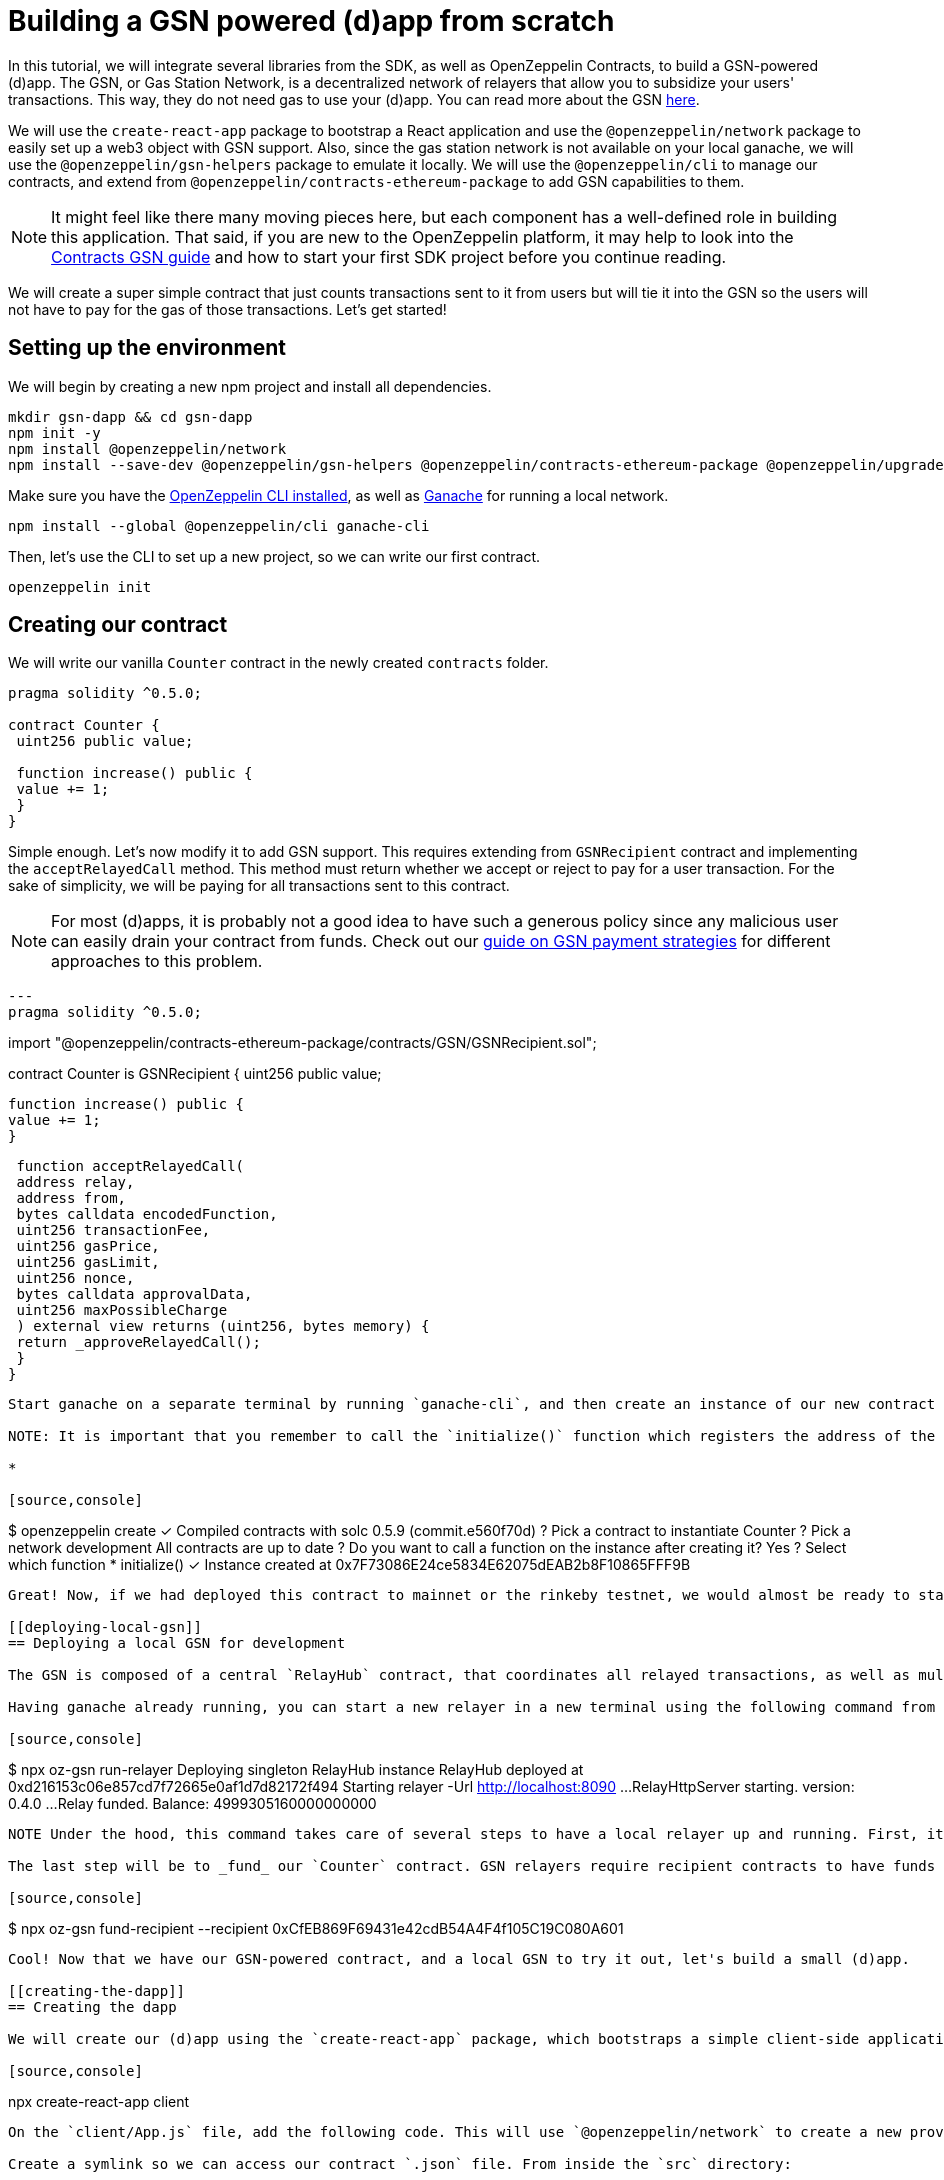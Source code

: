 [[building-gsn-powered-dapp]]
= Building a GSN powered (d)app from scratch

In this tutorial, we will integrate several libraries from the SDK, as well as OpenZeppelin Contracts, to build a GSN-powered (d)app. The GSN, or Gas Station Network, is a decentralized network of relayers that allow you to subsidize your users' transactions. This way, they do not need gas to use your (d)app. You can read more about the GSN https://docs.openzeppelin.com/[here].

We will use the `create-react-app` package to bootstrap a React application and use the `@openzeppelin/network` package to easily set up a web3 object with GSN support. Also, since the gas station network is not available on your local ganache, we will use the `@openzeppelin/gsn-helpers` package to emulate it locally. We will use the `@openzeppelin/cli` to manage our contracts, and extend from `@openzeppelin/contracts-ethereum-package` to add GSN capabilities to them. 

NOTE: It might feel like there many moving pieces here, but each component has a well-defined role in building this application. That said, if you are new to the OpenZeppelin platform, it may help to look into the https://docs.openzeppelin.com/contracts/2.x/gsn[Contracts GSN guide] and how to start your first SDK project before you continue reading.

We will create a super simple contract that just counts transactions sent to it from users but will tie it into the GSN so the users will not have to pay for the gas of those transactions. Let's get started!

[[environment-set-up]]
== Setting up the environment

We will begin by creating a new npm project and install all dependencies.

[source,console]
----
mkdir gsn-dapp && cd gsn-dapp
npm init -y
npm install @openzeppelin/network
npm install --save-dev @openzeppelin/gsn-helpers @openzeppelin/contracts-ethereum-package @openzeppelin/upgrades
----

Make sure you have the https://github.com/OpenZeppelin/openzeppelin-sdk/tree/master/packages/cli#readme[OpenZeppelin CLI installed], as well as https://www.trufflesuite.com/ganache[Ganache] for running a local network.

[source,console]
----
npm install --global @openzeppelin/cli ganache-cli
----


Then, let's use the CLI to set up a new project, so we can write our first contract.

[source,console]
----
openzeppelin init
----


[[creating-our-contract]]
== Creating our contract

We will write our vanilla `Counter` contract in the newly created `contracts` folder.

[source,solidity]
----
pragma solidity ^0.5.0;

contract Counter {
 uint256 public value;

 function increase() public {
 value += 1;
 }
}
----


Simple enough. Let's now modify it to add GSN support. This requires extending from `GSNRecipient` contract and implementing the `acceptRelayedCall` method. This method must return whether we accept or reject to pay for a user transaction. For the sake of simplicity, we will be paying for all transactions sent to this contract.

NOTE: For most (d)apps, it is probably not a good idea to have such a generous policy since any malicious user can easily drain your contract from funds. Check out our https://docs.openzeppelin.com/[guide on GSN payment strategies] for different approaches to this problem.

[source,solidity]
---
pragma solidity ^0.5.0;

import "@openzeppelin/contracts-ethereum-package/contracts/GSN/GSNRecipient.sol";

contract Counter is GSNRecipient {
 uint256 public value;

 function increase() public {
 value += 1;
 }

 function acceptRelayedCall(
 address relay,
 address from,
 bytes calldata encodedFunction,
 uint256 transactionFee,
 uint256 gasPrice,
 uint256 gasLimit,
 uint256 nonce,
 bytes calldata approvalData,
 uint256 maxPossibleCharge
 ) external view returns (uint256, bytes memory) {
 return _approveRelayedCall();
 }
}
----

Start ganache on a separate terminal by running `ganache-cli`, and then create an instance of our new contract using the OpenZeppelin CLI: `oz create` and follow the prompts.Take care to copy the address of your instance which is returned at the end of the process.

NOTE: It is important that you remember to call the `initialize()` function which registers the address of the RelayHub in your contract. 

*

[source,console]
----
$ openzeppelin create
✓ Compiled contracts with solc 0.5.9 (commit.e560f70d)
? Pick a contract to instantiate Counter
? Pick a network development
All contracts are up to date
? Do you want to call a function on the instance after creating it? Yes
? Select which function * initialize()
✓ Instance created at 0x7F73086E24ce5834E62075dEAB2b8F10865FFF9B
----

Great! Now, if we had deployed this contract to mainnet or the rinkeby testnet, we would almost be ready to start sending gasless transactions to it, since the GSN is set up on both of those networks. However, since we are on a local ganache, we need to set it up ourselves.

[[deploying-local-gsn]]
== Deploying a local GSN for development

The GSN is composed of a central `RelayHub` contract, that coordinates all relayed transactions, as well as multiple decentralized relayers. The relayers are processes that receive requests to relay a transaction via an HTTP interface, and send them to the network via the `RelayHub`.

Having ganache already running, you can start a new relayer in a new terminal using the following command from `@openzeppelin/gsn-helpers`:

[source,console]
----
$ npx oz-gsn run-relayer
Deploying singleton RelayHub instance
RelayHub deployed at 0xd216153c06e857cd7f72665e0af1d7d82172f494
Starting relayer
 -Url http://localhost:8090
...
RelayHttpServer starting. version: 0.4.0
...
Relay funded. Balance: 4999305160000000000
----

NOTE Under the hood, this command takes care of several steps to have a local relayer up and running. First, it will download a relayer binary for your platform, and start it. It will then deploy the `RelayHub` contract to your local ganache, register the relayer on the hub, and fund it so it can relay transactions. You can run these steps individually by using other `oz-gsn commands`, or even https://github.com/OpenZeppelin/openzeppelin-gsn-helpers[directly from your code].

The last step will be to _fund_ our `Counter` contract. GSN relayers require recipient contracts to have funds since they will then charge the cost of the relayed transaction (plus a fee!) to it. We will again use the `oz-gsn` set of commands to do this. Make sure to replace the recipient address with the address of your `Counter` contract instance.

[source,console]
----
$ npx oz-gsn fund-recipient --recipient 0xCfEB869F69431e42cdB54A4F4f105C19C080A601
----

Cool! Now that we have our GSN-powered contract, and a local GSN to try it out, let's build a small (d)app.

[[creating-the-dapp]]
== Creating the dapp

We will create our (d)app using the `create-react-app` package, which bootstraps a simple client-side application using React.

[source,console]
----
npx create-react-app client
----

On the `client/App.js` file, add the following code. This will use `@openzeppelin/network` to create a new provider connected to the local network. It will use a key generated on the spot to sign all transactions on behalf of the user and will use the GSN to relay them to the network. This allows your users to start interacting with your (d)app right away, even if they do not have MetaMask installed, an Ethereum account, or any ETH at all.

Create a symlink so we can access our contract `.json` file. From inside the `src` directory:

`ln -ns ../../build`



[source,javascript]
----
import React, { useState, useEffect, useCallback } from "react";
import { useWeb3Network } from "@openzeppelin/network";

function App() {
 // get GSN web3
 const context = useWeb3Network("http://127.0.0.1:8545", {
 gsn: {
 dev: true
 }
 });

 const { accounts, lib } = context;

 // load Counter json artifact
 let counterJSON = undefined;
 try {
 counterJSON = require("./build/contracts/Counter.json");
 } catch (e) {
 console.log(e);
 }

 // load Counter Instance
 const [counterInstance, setCounterInstance] = useState(undefined);

 let deployedNetwork = undefined;
 if (
 !counterInstance &&
 context &&
 counterJSON.networks &&
 context.networkId
 ) {
 deployedNetwork = counterJSON.networks[context.networkId.toString()];
 if (deployedNetwork) {
 setCounterInstance(
 new context.lib.eth.Contract(counterJSON.abi, deployedNetwork.address)
 );
 }
 }


 const [count, setCount] = useState(0);

 const getCount = useCallback(async () => {
 if (counterInstance) {
 // Get the value from the contract to prove it worked.
 const response = await counterInstance.methods.value().call();
 // Update state with the result.
 setCount(response);
 }
 },[counterInstance])

 useEffect(() => {
 getCount();
 }, [counterInstance, getCount]);

 const { methods } = counterInstance || {};

 const increase = async () => {
 await counterInstance.methods.increase().send({ from: accounts[0] });
 getCount();
 };

 const decrease = async () => {
 await counterInstance.methods.decrease().send({ from: accounts[0] });
 getCount();
 };

 return (
 <div>
 <h3> Counter counterInstance </h3>
 {lib && !counterInstance && (
 <React.Fragment>
 <div>Contract Instance or network not loaded.</div>
 </React.Fragment>
 )}
 {lib && counterInstance && (
 <React.Fragment>
 <div>
 <div>Counter Value:</div>
 <div>{count}</div>
 </div>
 <div>Counter Actions</div>
 <div>
 <button onClick={() => increase(1)} size="small">
 Increase Counter by 1
 </button>
 <button
 onClick={() => decrease(1)}
 disabled={!(methods && methods.decreaseCounter)}
 size="small"
 >
 Decrease Counter by 1
 </button>
 </div>
 </React.Fragment>
 )}
 </div>
 );
}

export default App
----


NOTE You can pass a `dev: true` flag to the `gsn` options when setting up the provider. This will use the https://github.com/OpenZeppelin/openzeppelin-gsn-provider/[GSNDevProvider] instead of the regular GSN provider. This is a provider set up specifically for testing or development, and it _does not require a relayer to be running_ to work. This can make development easier, but it will feel less like the actual GSN experience.

Great! We can now fire up our application running `npm start` from within the `client` folder. Remember to keep both your ganache and relayer up and running. You should be able to send transactions to your `Counter` contract without having to use MetaMask or have any ETH at all!

[[moving-to-testnet]]
== Moving to a testnet

It is not too impressive sending a local transaction in your ganache network, where you already have a bunch of fully-funded accounts. To witness the GSN at its full potential, let's move our application to the Rinkeby testnet. If you later want to go onto mainnet, the instructions are the same.

Let's start by deploying our `Counter` contract to Rinkeby. You will need an account with some Rinkeby ETH for this, which you will have to register in your `network.js` file. Take a look at https://docs.openzeppelin.com[this guide] for more info.

[source,console]
----
$ openzeppelin create
✓ Compiled contracts with solc 0.5.9 (commit.e560f70d)
? Pick a contract to instantiate: Counter
? Pick a network: rinkeby
✓ Added contract Counter
✓ Contract Counter deployed
? Do you want to call a function on the instance after creating it?: No
✓ Setting everything up to create contract instances
✓ Instance created at 0xCfEB869F69431e42cdB54A4F4f105C19C080A601
----


The next step will be to instruct our (d)app to connect to a Rinkeby node instead of to the local network. Change the `PROVIDER_URL` in your `App.js` to do this, using, for instance, an Infura Rinkeby endpoint. At this point, you will also want to pass in a config object as we will be using a real GSN provider rather than our developer environment, and our config options give us more control over things such as the gas price we are willing to pay. For production (d)apps, you will want to configure this to your requirements. 

[source,javascript]
----
 // get GSN web3
 const gasPrice = 22000000001;
 let relay_client_config = {
 txfee: REACT_APP_TX_FEE,
 force_gasPrice: gasPrice, //override requested gas price
 gasPrice: gasPrice, //override requested gas price
 force_gasLimit: 500000, //override requested gas limit.
 gasLimit: 500000, //override requested gas limit.
 verbose: true
 };

 const context = useWeb3Network('https://rinkeby.infura.io/v3/<<Your Infura Api Token>>', 
 {
 gsn: { signKey, ...relay_client_config }
 });
----
 
Redeploy using the cli command `oz create`, selecting `Rinkeby` as the network and copy the address returned at the end (You will need it to fund your contract). 

We are almost there! If you try to use your (d)app now, you will notice that you are not able to send any transactions. This is because your `Counter` contract has not been funded on this network yet. Instead of using the `gsn-helper` command we used earlier, we will now use the https://gsn.openzeppelin.com[online gsn-tool] by pasting in the address of your instance. To do this the web interface requires that you use MetaMask and will allow you to deposit funds into your contract. 

image::GSNDappTool.png[OpenZeppelin GSN Dapp Tool,500]

That's it! We can now start sending transactions to our `Counter` contract on the Rinkeby network from our browser, without even having MetaMask installed.

[[wrapping-up]]
== Wrapping up

In this example, we have built a GSN-powered (d)app from scratch combining several OpenZeppelin libraries. First, we extended from the OpenZeppelin Contracts to have our contract act as GSN recipients. Then, we used the OpenZeppelin CLI to compile and deploy our contract on a local network. After that, we set up a local GSN (relayer included!) using the `oz-gsn run-relayer` command from `@openzeppelin/gsn-helpers`, and funded our recipient with `oz-gsn fund-recipient`. Once we had our contract set up in our local network, we relied on `create-react-app` to set up a new client-side app and used `@openzeppelin/network` to easily get a web3 GSN provider to start interacting with our contract.

If you want to fast-forward to start building your GSN-powered (d)app right away, make sure to check out our https://docs.openzeppelin.com/starter-kits/2.3/[GSN Starter Kit], which provides you with a ready-to-use project template that combines all of what we have seen on this guide!
